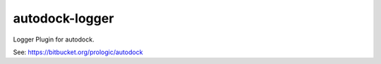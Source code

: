 autodock-logger
===============

Logger Plugin for autodock.

See: https://bitbucket.org/prologic/autodock
